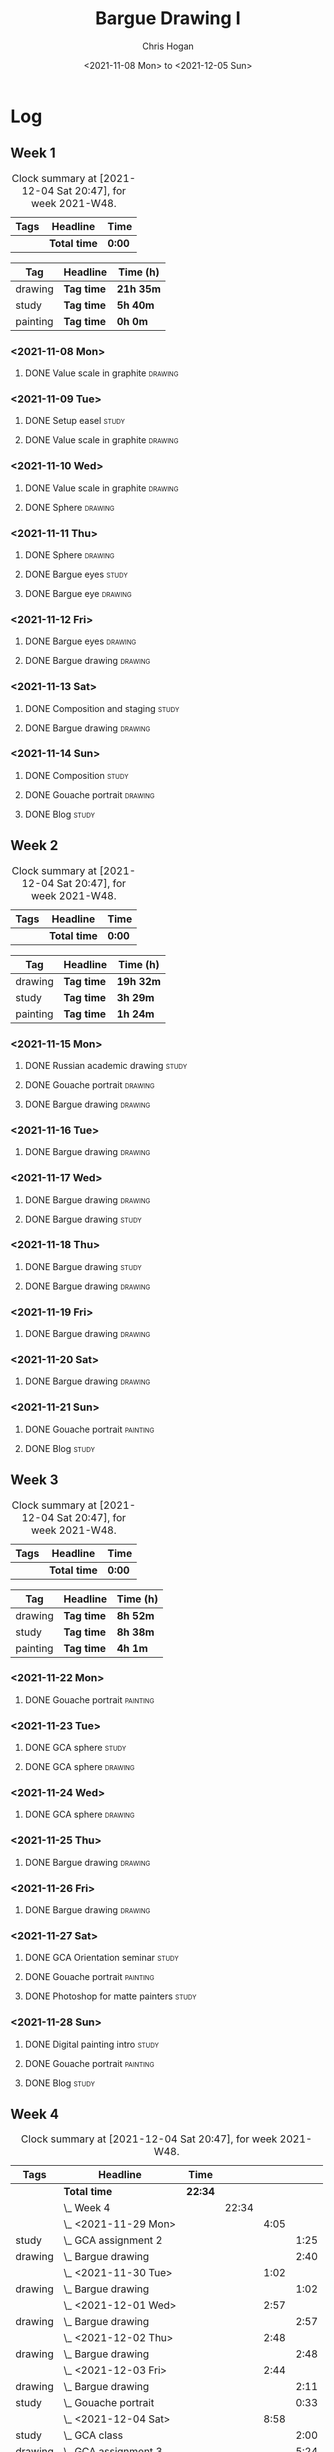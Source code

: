 #+TITLE: Bargue Drawing I
#+AUTHOR: Chris Hogan
#+DATE: <2021-11-08 Mon> to <2021-12-05 Sun>
#+STARTUP: nologdone

* Log
** Week 1
  #+BEGIN: clocktable :scope subtree :maxlevel 6 :block thisweek :tags t
  #+CAPTION: Clock summary at [2021-12-04 Sat 20:47], for week 2021-W48.
  | Tags | Headline     | Time   |
  |------+--------------+--------|
  |      | *Total time* | *0:00* |
  #+END:
  
  #+BEGIN: clocktable-by-tag :maxlevel 6 :match ("drawing" "study" "painting")
  | Tag      | Headline   | Time (h)  |
  |----------+------------+-----------|
  | drawing  | *Tag time* | *21h 35m* |
  |----------+------------+-----------|
  | study    | *Tag time* | *5h 40m*  |
  |----------+------------+-----------|
  | painting | *Tag time* | *0h 0m*   |
  
  #+END:
*** <2021-11-08 Mon>
**** DONE Value scale in graphite                                   :drawing:
     :LOGBOOK:
     CLOCK: [2021-11-08 Mon 18:13]--[2021-11-08 Mon 21:14] =>  3:01
     :END:
*** <2021-11-09 Tue>
**** DONE Setup easel                                                 :study:
     :LOGBOOK:
     CLOCK: [2021-11-09 Tue 18:34]--[2021-11-09 Tue 20:06] =>  1:32
     :END:
**** DONE Value scale in graphite                                   :drawing:
     :LOGBOOK:
     CLOCK: [2021-11-09 Tue 20:06]--[2021-11-09 Tue 21:02] =>  0:56
     :END:
*** <2021-11-10 Wed>
**** DONE Value scale in graphite                                   :drawing:
     :LOGBOOK:
     CLOCK: [2021-11-10 Wed 18:05]--[2021-11-10 Wed 19:20] =>  1:15
     :END:
**** DONE Sphere                                                    :drawing:
     :LOGBOOK:
     CLOCK: [2021-11-10 Wed 20:45]--[2021-11-10 Wed 21:25] =>  0:40
     CLOCK: [2021-11-10 Wed 19:20]--[2021-11-10 Wed 20:21] =>  1:01
     :END:
*** <2021-11-11 Thu>
**** DONE Sphere                                                    :drawing:
     :LOGBOOK:
     CLOCK: [2021-11-11 Thu 18:04]--[2021-11-11 Thu 19:09] =>  1:05
     :END:
**** DONE Bargue eyes                                                 :study:
     :LOGBOOK:
     CLOCK: [2021-11-11 Thu 19:09]--[2021-11-11 Thu 19:36] =>  0:27
     :END:
**** DONE Bargue eye                                                :drawing:
     :LOGBOOK:
     CLOCK: [2021-11-11 Thu 19:36]--[2021-11-11 Thu 20:57] =>  1:21
     :END:
*** <2021-11-12 Fri>
**** DONE Bargue eyes                                               :drawing:
     :LOGBOOK:
     CLOCK: [2021-11-12 Fri 18:33]--[2021-11-12 Fri 20:17] =>  1:44
     :END:
**** DONE Bargue drawing                                            :drawing:
     :LOGBOOK:
     CLOCK: [2021-11-12 Fri 20:28]--[2021-11-12 Fri 21:16] =>  0:48
     CLOCK: [2021-11-12 Fri 20:17]--[2021-11-12 Fri 20:28] =>  0:11
     :END:
*** <2021-11-13 Sat>
**** DONE Composition and staging                                     :study:
     :LOGBOOK:
     CLOCK: [2021-11-13 Sat 12:33]--[2021-11-13 Sat 13:28] =>  0:55
     CLOCK: [2021-11-13 Sat 08:21]--[2021-11-13 Sat 09:33] =>  1:12
     :END:
**** DONE Bargue drawing                                            :drawing:
     :LOGBOOK:
     CLOCK: [2021-11-13 Sat 18:09]--[2021-11-13 Sat 20:16] =>  2:07
     CLOCK: [2021-11-13 Sat 14:12]--[2021-11-13 Sat 16:21] =>  2:09
     CLOCK: [2021-11-13 Sat 09:33]--[2021-11-13 Sat 11:20] =>  1:47
     :END:
*** <2021-11-14 Sun>
**** DONE Composition                                                 :study:
     :LOGBOOK:
     CLOCK: [2021-11-14 Sun 09:52]--[2021-11-14 Sun 10:47] =>  0:55
     :END:
**** DONE Gouache portrait                                          :drawing:
     :LOGBOOK:
     CLOCK: [2021-11-14 Sun 18:03]--[2021-11-14 Sun 19:23] =>  1:20
     CLOCK: [2021-11-14 Sun 14:00]--[2021-11-14 Sun 14:58] =>  0:58
     CLOCK: [2021-11-14 Sun 10:49]--[2021-11-14 Sun 12:01] =>  1:12
     :END:
**** DONE Blog                                                        :study:
     :LOGBOOK:
     CLOCK: [2021-11-14 Sun 19:38]--[2021-11-14 Sun 20:17] =>  0:39
     :END:
** Week 2
  #+BEGIN: clocktable :scope subtree :maxlevel 6 :block thisweek :tags t
  #+CAPTION: Clock summary at [2021-12-04 Sat 20:47], for week 2021-W48.
  | Tags | Headline     | Time   |
  |------+--------------+--------|
  |      | *Total time* | *0:00* |
  #+END:
  
  #+BEGIN: clocktable-by-tag :maxlevel 6 :match ("drawing" "study" "painting")
  | Tag      | Headline   | Time (h)  |
  |----------+------------+-----------|
  | drawing  | *Tag time* | *19h 32m* |
  |----------+------------+-----------|
  | study    | *Tag time* | *3h 29m*  |
  |----------+------------+-----------|
  | painting | *Tag time* | *1h 24m*  |
  
  #+END:
*** <2021-11-15 Mon>
**** DONE Russian academic drawing                                    :study:
     :LOGBOOK:
     CLOCK: [2021-11-15 Mon 07:00]--[2021-11-15 Mon 09:00] =>  2:00
     :END:
**** DONE Gouache portrait                                          :drawing:
     :LOGBOOK:
     CLOCK: [2021-11-15 Mon 18:08]--[2021-11-15 Mon 19:00] =>  0:52
     CLOCK: [2021-11-15 Mon 13:00]--[2021-11-15 Mon 16:30] =>  3:30
     :END:
**** DONE Bargue drawing                                            :drawing:
     :LOGBOOK:
     CLOCK: [2021-11-15 Mon 19:00]--[2021-11-15 Mon 21:19] =>  2:19
     :END:
*** <2021-11-16 Tue>
**** DONE Bargue drawing                                            :drawing:
     :LOGBOOK:
     CLOCK: [2021-11-16 Tue 18:08]--[2021-11-16 Tue 20:57] =>  2:49
     :END:
*** <2021-11-17 Wed>
**** DONE Bargue drawing                                            :drawing:
     :LOGBOOK:
     CLOCK: [2021-11-17 Wed 18:12]--[2021-11-17 Wed 21:08] =>  2:56
     :END:
**** DONE Bargue drawing                                              :study:
     :LOGBOOK:
     CLOCK: [2021-11-17 Wed 21:10]--[2021-11-17 Wed 21:42] =>  0:32
     :END:
*** <2021-11-18 Thu>
**** DONE Bargue drawing                                              :study:
     :LOGBOOK:
     CLOCK: [2021-11-18 Thu 16:42]--[2021-11-18 Thu 17:05] =>  0:23
     :END:
**** DONE Bargue drawing                                            :drawing:
     :LOGBOOK:
     CLOCK: [2021-11-18 Thu 18:24]--[2021-11-18 Thu 20:47] =>  2:23
     :END:
*** <2021-11-19 Fri>
**** DONE Bargue drawing                                            :drawing:
     :LOGBOOK:
     CLOCK: [2021-11-19 Fri 18:37]--[2021-11-19 Fri 20:23] =>  1:46
     :END:
*** <2021-11-20 Sat>
**** DONE Bargue drawing                                            :drawing:
     :LOGBOOK:
     CLOCK: [2021-11-20 Sat 19:45]--[2021-11-20 Sat 21:11] =>  1:26
     CLOCK: [2021-11-20 Sat 10:34]--[2021-11-20 Sat 12:05] =>  1:31
     :END:
*** <2021-11-21 Sun>
**** DONE Gouache portrait                                         :painting:
     :LOGBOOK:
     CLOCK: [2021-11-21 Sun 18:18]--[2021-11-21 Sun 19:42] =>  1:24
     :END:
**** DONE Blog                                                        :study:
     :LOGBOOK:
     CLOCK: [2021-11-21 Sun 19:43]--[2021-11-21 Sun 20:17] =>  0:34
     :END:
** Week 3
  #+BEGIN: clocktable :scope subtree :maxlevel 6 :block thisweek :tags t
  #+CAPTION: Clock summary at [2021-12-04 Sat 20:47], for week 2021-W48.
  | Tags | Headline     | Time   |
  |------+--------------+--------|
  |      | *Total time* | *0:00* |
  #+END:
  
  #+BEGIN: clocktable-by-tag :maxlevel 6 :match ("drawing" "study" "painting")
  | Tag      | Headline   | Time (h) |
  |----------+------------+----------|
  | drawing  | *Tag time* | *8h 52m* |
  |----------+------------+----------|
  | study    | *Tag time* | *8h 38m* |
  |----------+------------+----------|
  | painting | *Tag time* | *4h 1m*  |
  
  #+END:
*** <2021-11-22 Mon>
**** DONE Gouache portrait                                         :painting:
     :LOGBOOK:
     CLOCK: [2021-11-22 Mon 20:04]--[2021-11-22 Mon 21:06] =>  1:02
     :END:
*** <2021-11-23 Tue>
**** DONE GCA sphere                                                  :study:
     :LOGBOOK:
     CLOCK: [2021-11-23 Tue 13:44]--[2021-11-23 Tue 14:45] =>  1:01
     :END:
**** DONE GCA sphere                                                :drawing:
     :LOGBOOK:
     CLOCK: [2021-11-23 Tue 18:26]--[2021-11-23 Tue 21:02] =>  2:36
     CLOCK: [2021-11-23 Tue 14:59]--[2021-11-23 Tue 16:23] =>  1:24
     :END:
*** <2021-11-24 Wed>
**** DONE GCA sphere                                                :drawing:
     :LOGBOOK:
     CLOCK: [2021-11-24 Wed 18:06]--[2021-11-24 Wed 19:10] =>  1:04
     :END:
*** <2021-11-25 Thu>
**** DONE Bargue drawing                                            :drawing:
     :LOGBOOK:
     CLOCK: [2021-11-25 Thu 13:48]--[2021-11-25 Thu 15:28] =>  1:40
     :END:
*** <2021-11-26 Fri>
**** DONE Bargue drawing                                            :drawing:
     :LOGBOOK:
     CLOCK: [2021-11-26 Fri 18:45]--[2021-11-26 Fri 20:53] =>  2:08
     :END:
*** <2021-11-27 Sat>
**** DONE GCA Orientation seminar                                     :study:
     :LOGBOOK:
     CLOCK: [2021-11-27 Sat 08:00]--[2021-11-27 Sat 10:00] =>  2:00
     :END:
**** DONE Gouache portrait                                         :painting:
     :LOGBOOK:
     CLOCK: [2021-11-27 Sat 19:02]--[2021-11-27 Sat 20:29] =>  1:27
     :END:
**** DONE Photoshop for matte painters                                :study:
     :LOGBOOK:
     CLOCK: [2021-11-27 Sat 20:41]--[2021-11-27 Sat 22:14] =>  1:33
     CLOCK: [2021-11-27 Sat 18:19]--[2021-11-27 Sat 19:02] =>  0:43
     :END:
*** <2021-11-28 Sun>
**** DONE Digital painting intro                                      :study: 
     :LOGBOOK:
     CLOCK: [2021-11-28 Sun 08:47]--[2021-11-28 Sun 11:30] =>  2:43
     CLOCK: [2021-11-28 Sun 08:36]--[2021-11-28 Sun 08:43] =>  0:07
     :END:
**** DONE Gouache portrait                                         :painting:
     :LOGBOOK:
     CLOCK: [2021-11-28 Sun 18:00]--[2021-11-28 Sun 19:32] =>  1:32
     :END:
**** DONE Blog                                                        :study:
     :LOGBOOK:
     CLOCK: [2021-11-28 Sun 19:32]--[2021-11-28 Sun 20:03] =>  0:31
     :END:
** Week 4
  #+BEGIN: clocktable :scope subtree :maxlevel 6 :block thisweek :tags t
  #+CAPTION: Clock summary at [2021-12-04 Sat 20:47], for week 2021-W48.
  | Tags    | Headline                 | Time    |       |      |      |
  |---------+--------------------------+---------+-------+------+------|
  |         | *Total time*             | *22:34* |       |      |      |
  |---------+--------------------------+---------+-------+------+------|
  |         | \_  Week 4               |         | 22:34 |      |      |
  |         | \_    <2021-11-29 Mon>   |         |       | 4:05 |      |
  | study   | \_      GCA assignment 2 |         |       |      | 1:25 |
  | drawing | \_      Bargue drawing   |         |       |      | 2:40 |
  |         | \_    <2021-11-30 Tue>   |         |       | 1:02 |      |
  | drawing | \_      Bargue drawing   |         |       |      | 1:02 |
  |         | \_    <2021-12-01 Wed>   |         |       | 2:57 |      |
  | drawing | \_      Bargue drawing   |         |       |      | 2:57 |
  |         | \_    <2021-12-02 Thu>   |         |       | 2:48 |      |
  | drawing | \_      Bargue drawing   |         |       |      | 2:48 |
  |         | \_    <2021-12-03 Fri>   |         |       | 2:44 |      |
  | drawing | \_      Bargue drawing   |         |       |      | 2:11 |
  | study   | \_      Gouache portrait |         |       |      | 0:33 |
  |         | \_    <2021-12-04 Sat>   |         |       | 8:58 |      |
  | study   | \_      GCA class        |         |       |      | 2:00 |
  | drawing | \_      GCA assignment 3 |         |       |      | 5:24 |
  | study   | \_      Plan next unit   |         |       |      | 1:34 |
  #+END:
  
  #+BEGIN: clocktable-by-tag :maxlevel 6 :match ("drawing" "study" "painting")
  | Tag      | Headline   | Time (h) |
  |----------+------------+----------|
  | drawing  | *Tag time* | *17h 2m* |
  |----------+------------+----------|
  | study    | *Tag time* | *5h 32m* |
  |----------+------------+----------|
  | painting | *Tag time* | *0h 0m*  |
  
  #+END:
*** <2021-11-29 Mon>
**** DONE GCA assignment 2                                            :study:
     :LOGBOOK:
     CLOCK: [2021-11-29 Mon 10:34]--[2021-11-29 Mon 11:03] =>  0:29
     CLOCK: [2021-11-29 Mon 07:52]--[2021-11-29 Mon 08:48] =>  0:56
     :END:
**** DONE Bargue drawing                                            :drawing:
     :LOGBOOK:
     CLOCK: [2021-11-29 Mon 17:10]--[2021-11-29 Mon 19:13] =>  2:03
     CLOCK: [2021-11-29 Mon 11:04]--[2021-11-29 Mon 11:41] =>  0:37
     :END:
*** <2021-11-30 Tue>
**** DONE Bargue drawing                                            :drawing:
     :LOGBOOK:
     CLOCK: [2021-11-30 Tue 18:17]--[2021-11-30 Tue 19:19] =>  1:02
     :END:
*** <2021-12-01 Wed>
**** DONE Bargue drawing                                            :drawing:
     :LOGBOOK:
     CLOCK: [2021-12-01 Wed 18:03]--[2021-12-01 Wed 21:00] =>  2:57
     :END:
*** <2021-12-02 Thu>
**** DONE Bargue drawing                                            :drawing:
     :LOGBOOK:
     CLOCK: [2021-12-02 Thu 18:13]--[2021-12-02 Thu 21:01] =>  2:48
     :END:
*** <2021-12-03 Fri>
**** DONE Bargue drawing                                            :drawing:
     :LOGBOOK:
     CLOCK: [2021-12-03 Fri 18:10]--[2021-12-03 Fri 20:21] =>  2:11
     :END:
**** DONE Gouache portrait                                            :study:
     :LOGBOOK:
     CLOCK: [2021-12-03 Fri 20:22]--[2021-12-03 Fri 20:55] =>  0:33
     :END:
*** <2021-12-04 Sat>
**** DONE GCA class                                                   :study:
     :LOGBOOK:
     CLOCK: [2021-12-04 Sat 8:00]--[2021-12-04 Sat 10:00] =>  2:00
     :END:
**** DONE GCA assignment 3                                          :drawing:
     :LOGBOOK:
     CLOCK: [2021-12-04 Sat 18:22]--[2021-12-04 Sat 20:47] =>  2:25
     CLOCK: [2021-12-04 Sat 14:08]--[2021-12-04 Sat 16:01] =>  1:53
     CLOCK: [2021-12-04 Sat 10:28]--[2021-12-04 Sat 11:34] =>  1:06
     :END:
**** DONE Plan next unit                                              :study:
     :LOGBOOK:
     CLOCK: [2021-12-04 Sat 12:33]--[2021-12-04 Sat 14:07] =>  1:34
     :END:
*** <2021-12-05 Sun>
**** TODO GCA assignment 3 :drawing:
**** TODO Blog post :study:

